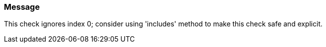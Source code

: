 === Message

This check ignores index 0; consider using 'includes' method to make this check safe and explicit.

